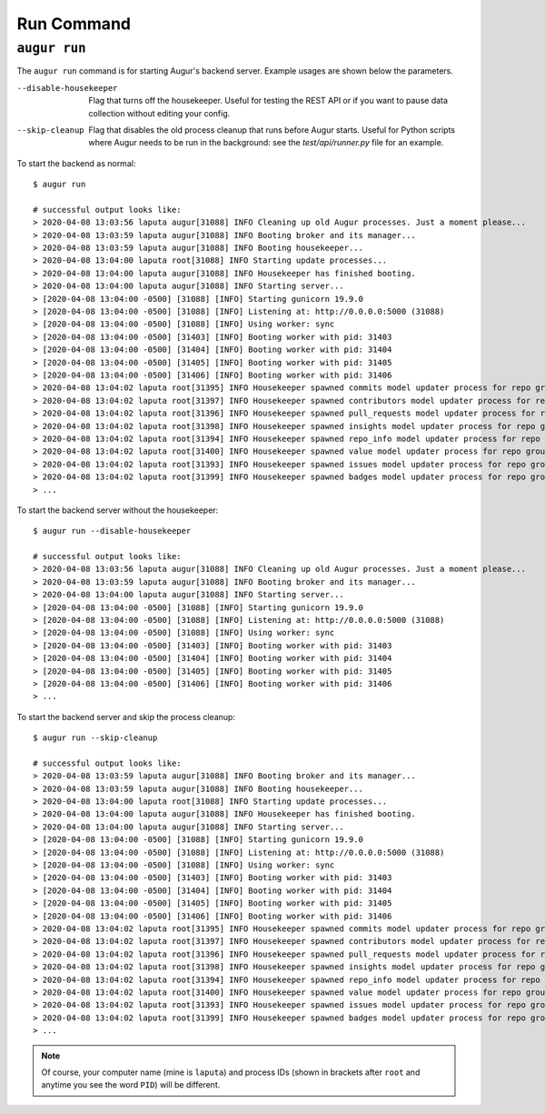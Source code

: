 ============
Run Command
============

``augur run``
=============

The ``augur run`` command is for starting Augur's backend server. Example usages are shown below the parameters.

--disable-housekeeper      Flag that turns off the housekeeper. Useful for testing the REST API or if you want to pause data collection without editing your config.

--skip-cleanup      Flag that disables the old process cleanup that runs before Augur starts. Useful for Python scripts where Augur needs to be run in the background: see the `test/api/runner.py` file for an example.

To start the backend as normal::

  $ augur run

  # successful output looks like:
  > 2020-04-08 13:03:56 laputa augur[31088] INFO Cleaning up old Augur processes. Just a moment please...
  > 2020-04-08 13:03:59 laputa augur[31088] INFO Booting broker and its manager...
  > 2020-04-08 13:03:59 laputa augur[31088] INFO Booting housekeeper...
  > 2020-04-08 13:04:00 laputa root[31088] INFO Starting update processes...
  > 2020-04-08 13:04:00 laputa augur[31088] INFO Housekeeper has finished booting.
  > 2020-04-08 13:04:00 laputa augur[31088] INFO Starting server...
  > [2020-04-08 13:04:00 -0500] [31088] [INFO] Starting gunicorn 19.9.0
  > [2020-04-08 13:04:00 -0500] [31088] [INFO] Listening at: http://0.0.0.0:5000 (31088)
  > [2020-04-08 13:04:00 -0500] [31088] [INFO] Using worker: sync
  > [2020-04-08 13:04:00 -0500] [31403] [INFO] Booting worker with pid: 31403
  > [2020-04-08 13:04:00 -0500] [31404] [INFO] Booting worker with pid: 31404
  > [2020-04-08 13:04:00 -0500] [31405] [INFO] Booting worker with pid: 31405
  > [2020-04-08 13:04:00 -0500] [31406] [INFO] Booting worker with pid: 31406
  > 2020-04-08 13:04:02 laputa root[31395] INFO Housekeeper spawned commits model updater process for repo group id 0 with PID 31395
  > 2020-04-08 13:04:02 laputa root[31397] INFO Housekeeper spawned contributors model updater process for repo group id 0 with PID 31397
  > 2020-04-08 13:04:02 laputa root[31396] INFO Housekeeper spawned pull_requests model updater process for repo group id 0 with PID 31396
  > 2020-04-08 13:04:02 laputa root[31398] INFO Housekeeper spawned insights model updater process for repo group id 0 with PID 31398
  > 2020-04-08 13:04:02 laputa root[31394] INFO Housekeeper spawned repo_info model updater process for repo group id 0 with PID 31394
  > 2020-04-08 13:04:02 laputa root[31400] INFO Housekeeper spawned value model updater process for repo group id 0 with PID 31400
  > 2020-04-08 13:04:02 laputa root[31393] INFO Housekeeper spawned issues model updater process for repo group id 0 with PID 31393
  > 2020-04-08 13:04:02 laputa root[31399] INFO Housekeeper spawned badges model updater process for repo group id 0 with PID 31399
  > ...


To start the backend server without the housekeeper::

  $ augur run --disable-housekeeper

  # successful output looks like:
  > 2020-04-08 13:03:56 laputa augur[31088] INFO Cleaning up old Augur processes. Just a moment please...
  > 2020-04-08 13:03:59 laputa augur[31088] INFO Booting broker and its manager...
  > 2020-04-08 13:04:00 laputa augur[31088] INFO Starting server...
  > [2020-04-08 13:04:00 -0500] [31088] [INFO] Starting gunicorn 19.9.0
  > [2020-04-08 13:04:00 -0500] [31088] [INFO] Listening at: http://0.0.0.0:5000 (31088)
  > [2020-04-08 13:04:00 -0500] [31088] [INFO] Using worker: sync
  > [2020-04-08 13:04:00 -0500] [31403] [INFO] Booting worker with pid: 31403
  > [2020-04-08 13:04:00 -0500] [31404] [INFO] Booting worker with pid: 31404
  > [2020-04-08 13:04:00 -0500] [31405] [INFO] Booting worker with pid: 31405
  > [2020-04-08 13:04:00 -0500] [31406] [INFO] Booting worker with pid: 31406
  > ...

To start the backend server and skip the process cleanup::

  $ augur run --skip-cleanup

  # successful output looks like:
  > 2020-04-08 13:03:59 laputa augur[31088] INFO Booting broker and its manager...
  > 2020-04-08 13:03:59 laputa augur[31088] INFO Booting housekeeper...
  > 2020-04-08 13:04:00 laputa root[31088] INFO Starting update processes...
  > 2020-04-08 13:04:00 laputa augur[31088] INFO Housekeeper has finished booting.
  > 2020-04-08 13:04:00 laputa augur[31088] INFO Starting server...
  > [2020-04-08 13:04:00 -0500] [31088] [INFO] Starting gunicorn 19.9.0
  > [2020-04-08 13:04:00 -0500] [31088] [INFO] Listening at: http://0.0.0.0:5000 (31088)
  > [2020-04-08 13:04:00 -0500] [31088] [INFO] Using worker: sync
  > [2020-04-08 13:04:00 -0500] [31403] [INFO] Booting worker with pid: 31403
  > [2020-04-08 13:04:00 -0500] [31404] [INFO] Booting worker with pid: 31404
  > [2020-04-08 13:04:00 -0500] [31405] [INFO] Booting worker with pid: 31405
  > [2020-04-08 13:04:00 -0500] [31406] [INFO] Booting worker with pid: 31406
  > 2020-04-08 13:04:02 laputa root[31395] INFO Housekeeper spawned commits model updater process for repo group id 0 with PID 31395
  > 2020-04-08 13:04:02 laputa root[31397] INFO Housekeeper spawned contributors model updater process for repo group id 0 with PID 31397
  > 2020-04-08 13:04:02 laputa root[31396] INFO Housekeeper spawned pull_requests model updater process for repo group id 0 with PID 31396
  > 2020-04-08 13:04:02 laputa root[31398] INFO Housekeeper spawned insights model updater process for repo group id 0 with PID 31398
  > 2020-04-08 13:04:02 laputa root[31394] INFO Housekeeper spawned repo_info model updater process for repo group id 0 with PID 31394
  > 2020-04-08 13:04:02 laputa root[31400] INFO Housekeeper spawned value model updater process for repo group id 0 with PID 31400
  > 2020-04-08 13:04:02 laputa root[31393] INFO Housekeeper spawned issues model updater process for repo group id 0 with PID 31393
  > 2020-04-08 13:04:02 laputa root[31399] INFO Housekeeper spawned badges model updater process for repo group id 0 with PID 31399
  > ...

.. note::

    Of course, your computer name (mine is ``laputa``) and process IDs (shown in brackets after ``root`` and anytime you see the word ``PID``) will be different.
